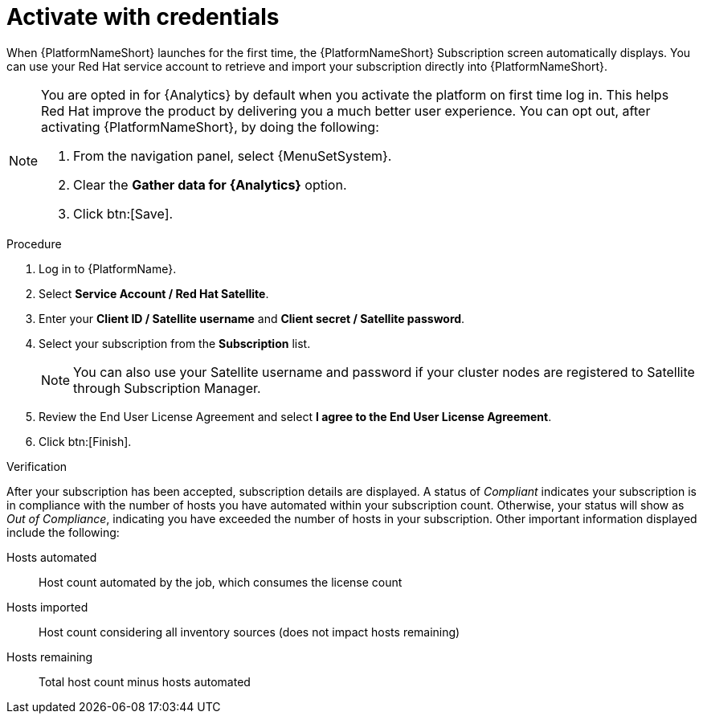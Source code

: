 
[id="proc-aap-activate-with-credentials"]

= Activate with credentials

When {PlatformNameShort} launches for the first time, the {PlatformNameShort} Subscription screen automatically displays. You can use your Red Hat service account to retrieve and import your subscription directly into {PlatformNameShort}.

[NOTE]
====
You are opted in for {Analytics} by default when you activate the platform on first time log in. This helps Red Hat improve the product by delivering you a much better user experience. You can opt out, after activating {PlatformNameShort}, by doing the following: 

. From the navigation panel, select {MenuSetSystem}.
. Clear the *Gather data for {Analytics}* option.
. Click btn:[Save].
====

.Procedure
. Log in to {PlatformName}.
. Select *Service Account / Red Hat Satellite*.
. Enter your *Client ID / Satellite username* and *Client secret / Satellite password*.
. Select your subscription from the *Subscription* list.
+
[NOTE]
====
You can also use your Satellite username and password if your cluster nodes are registered to Satellite through Subscription Manager.
====
+
. Review the End User License Agreement and select *I agree to the End User License Agreement*.
. Click btn:[Finish].

.Verification
After your subscription has been accepted, subscription details are displayed. A status of _Compliant_ indicates your subscription is in compliance with the number of hosts you have automated within your subscription count. Otherwise, your status will show as _Out of Compliance_, indicating you have exceeded the number of hosts in your subscription.
Other important information displayed include the following:

Hosts automated:: Host count automated by the job, which consumes the license count
Hosts imported:: Host count considering all inventory sources (does not impact hosts remaining)
Hosts remaining:: Total host count minus hosts automated
 